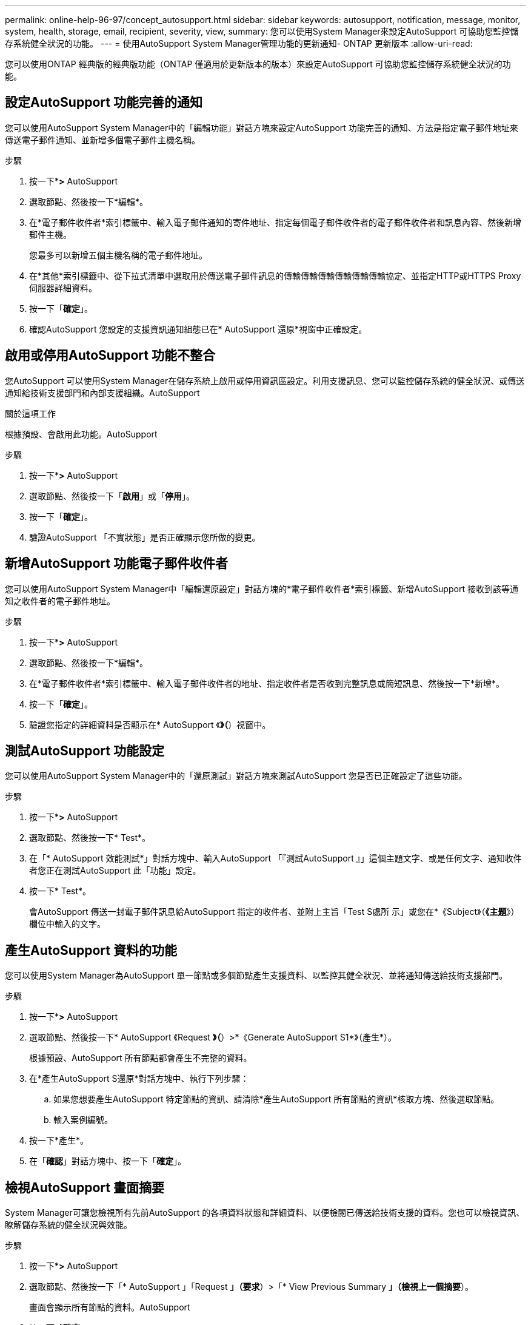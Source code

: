 ---
permalink: online-help-96-97/concept_autosupport.html 
sidebar: sidebar 
keywords: autosupport, notification, message, monitor, system, health, storage, email, recipient, severity, view, 
summary: 您可以使用System Manager來設定AutoSupport 可協助您監控儲存系統健全狀況的功能。 
---
= 使用AutoSupport System Manager管理功能的更新通知- ONTAP 更新版本
:allow-uri-read: 


您可以使用ONTAP 經典版的經典版功能（ONTAP 僅適用於更新版本的版本）來設定AutoSupport 可協助您監控儲存系統健全狀況的功能。



== 設定AutoSupport 功能完善的通知

您可以使用AutoSupport System Manager中的「編輯功能」對話方塊來設定AutoSupport 功能完善的通知、方法是指定電子郵件地址來傳送電子郵件通知、並新增多個電子郵件主機名稱。

.步驟
. 按一下*image:../media/nas_bridge_202_icon_settings_olh_96_97.gif[""]*>* AutoSupport
. 選取節點、然後按一下*編輯*。
. 在*電子郵件收件者*索引標籤中、輸入電子郵件通知的寄件地址、指定每個電子郵件收件者的電子郵件收件者和訊息內容、然後新增郵件主機。
+
您最多可以新增五個主機名稱的電子郵件地址。

. 在*其他*索引標籤中、從下拉式清單中選取用於傳送電子郵件訊息的傳輸傳輸傳輸傳輸傳輸傳輸協定、並指定HTTP或HTTPS Proxy伺服器詳細資料。
. 按一下「*確定*」。
. 確認AutoSupport 您設定的支援資訊通知組態已在* AutoSupport 還原*視窗中正確設定。




== 啟用或停用AutoSupport 功能不整合

您AutoSupport 可以使用System Manager在儲存系統上啟用或停用資訊區設定。利用支援訊息、您可以監控儲存系統的健全狀況、或傳送通知給技術支援部門和內部支援組織。AutoSupport

.關於這項工作
根據預設、會啟用此功能。AutoSupport

.步驟
. 按一下*image:../media/nas_bridge_202_icon_settings_olh_96_97.gif[""]*>* AutoSupport
. 選取節點、然後按一下「*啟用*」或「*停用*」。
. 按一下「*確定*」。
. 驗證AutoSupport 「不實狀態」是否正確顯示您所做的變更。




== 新增AutoSupport 功能電子郵件收件者

您可以使用AutoSupport System Manager中「編輯還原設定」對話方塊的*電子郵件收件者*索引標籤、新增AutoSupport 接收到該等通知之收件者的電子郵件地址。

.步驟
. 按一下*image:../media/nas_bridge_202_icon_settings_olh_96_97.gif[""]*>* AutoSupport
. 選取節點、然後按一下*編輯*。
. 在*電子郵件收件者*索引標籤中、輸入電子郵件收件者的地址、指定收件者是否收到完整訊息或簡短訊息、然後按一下*新增*。
. 按一下「*確定*」。
. 驗證您指定的詳細資料是否顯示在* AutoSupport 《*》（*）視窗中。




== 測試AutoSupport 功能設定

您可以使用AutoSupport System Manager中的「還原測試」對話方塊來測試AutoSupport 您是否已正確設定了這些功能。

.步驟
. 按一下*image:../media/nas_bridge_202_icon_settings_olh_96_97.gif[""]*>* AutoSupport
. 選取節點、然後按一下* Test*。
. 在「* AutoSupport 效能測試*」對話方塊中、輸入AutoSupport 「『測試AutoSupport 』」這個主題文字、或是任何文字、通知收件者您正在測試AutoSupport 此「功能」設定。
. 按一下* Test*。
+
會AutoSupport 傳送一封電子郵件訊息給AutoSupport 指定的收件者、並附上主旨「Test S處所 示」或您在*《Subject》（*《主題*》）欄位中輸入的文字。





== 產生AutoSupport 資料的功能

您可以使用System Manager為AutoSupport 單一節點或多個節點產生支援資料、以監控其健全狀況、並將通知傳送給技術支援部門。

.步驟
. 按一下*image:../media/nas_bridge_202_icon_settings_olh_96_97.gif[""]*>* AutoSupport
. 選取節點、然後按一下* AutoSupport 《Request *》（*）>*《Generate AutoSupport S1*》（產生*）。
+
根據預設、AutoSupport 所有節點都會產生不完整的資料。

. 在*產生AutoSupport S還原*對話方塊中、執行下列步驟：
+
.. 如果您想要產生AutoSupport 特定節點的資訊、請清除*產生AutoSupport 所有節點的資訊*核取方塊、然後選取節點。
.. 輸入案例編號。


. 按一下*產生*。
. 在「*確認*」對話方塊中、按一下「*確定*」。




== 檢視AutoSupport 畫面摘要

System Manager可讓您檢視所有先前AutoSupport 的各項資料狀態和詳細資料、以便檢閱已傳送給技術支援的資料。您也可以檢視資訊、瞭解儲存系統的健全狀況與效能。

.步驟
. 按一下*image:../media/nas_bridge_202_icon_settings_olh_96_97.gif[""]*>* AutoSupport
. 選取節點、然後按一下「* AutoSupport 」「Request *」（要求*）>「* View Previous Summary *」（檢視上一個摘要*）。
+
畫面會顯示所有節點的資料。AutoSupport

. 按一下「*確定*」。




== 支援的嚴重性類型AutoSupport

支援訊息的嚴重性類型可協助您瞭解每則訊息的用途、例如提請立即注意緊急問題、或僅提供資訊。AutoSupport

訊息具有下列嚴重性之一：

* *警示*：警示訊息指出、如果您未採取任何行動、可能會發生更高層級的事件。
+
您必須在24小時內針對警示訊息採取行動。

* *緊急*：發生中斷時會顯示緊急訊息。
+
您必須立即對緊急訊息採取行動。

* *錯誤*：錯誤情況指出若您忽略、可能會發生什麼情況。
* *通知*：正常但重大的情況。
* *資訊*：資訊訊息提供問題的詳細資料、您可以忽略。
* *偵錯*：偵錯層級訊息提供您應執行的指示。


如果您的內部支援組織透過AutoSupport 電子郵件接收到不確定訊息、嚴重性會顯示在電子郵件訊息的主旨行。



== 窗口AutoSupport

利用此窗口、您可以檢視系統目前的各項功能。AutoSupport AutoSupport您也可以變更系統AutoSupport 的功能不均設定。



=== 命令按鈕

* *啟用*
+
啟用AutoSupport 資訊功能通知。*啟用*為預設值。

* *停用*
+
停用AutoSupport 資訊通知。

* *編輯*
+
開啟「編輯AutoSupport 功能」對話方塊、可讓您指定電子郵件通知的寄件地址、以及新增多個主機名稱的電子郵件地址。

* *測試*
+
開啟AutoSupport 「驗檔測試」對話方塊、讓您產生AutoSupport 測試訊息。

* *《要求*》AutoSupport
+
提供下列AutoSupport 功能要求：

+
** *產生AutoSupport 此功能*
+
為AutoSupport 所選節點或所有節點產生資料。

** *查看上一摘要*
+
顯示所有先前AutoSupport 的不完整資料的狀態和詳細資料。



* *重新整理*
+
更新視窗中的資訊。





=== 詳細資料區域

詳細資料區域會顯示AutoSupport 各種設定資訊、例如節點名稱、AutoSupport 畫面狀態、使用的傳輸傳輸傳輸協定、以及Proxy伺服器的名稱。

